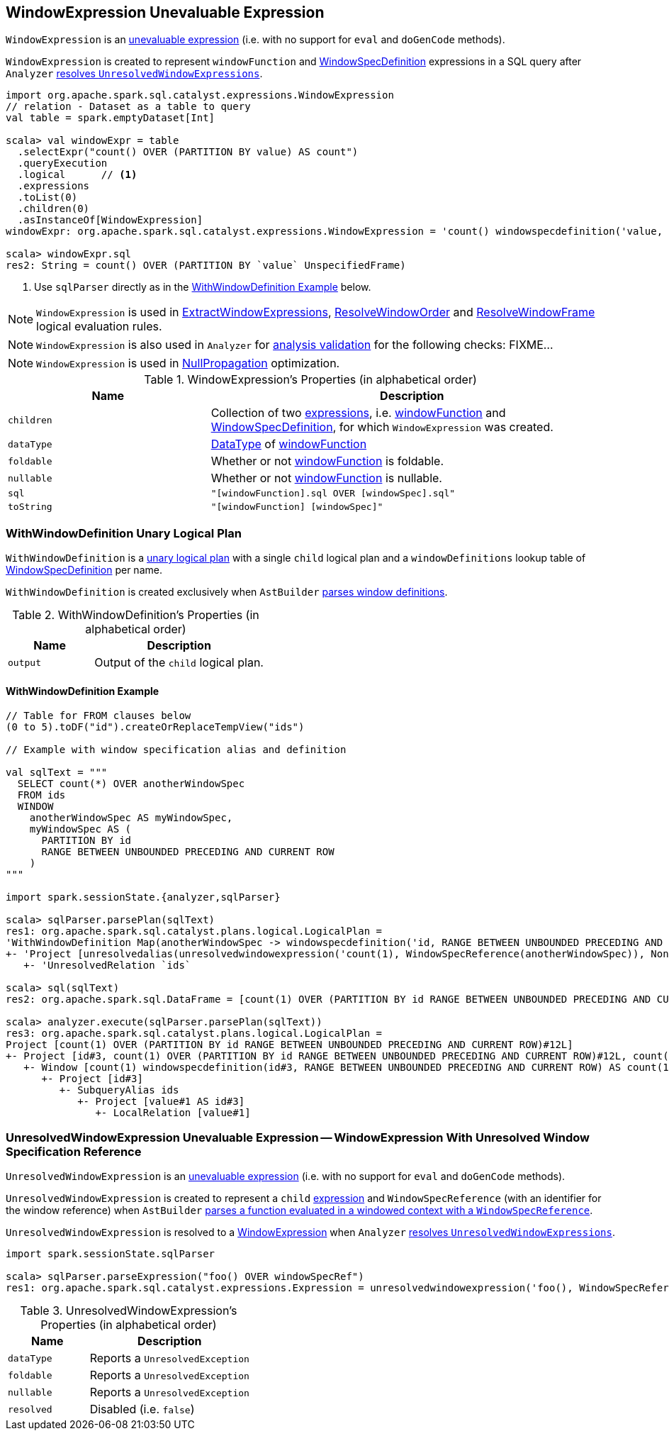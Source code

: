 == [[WindowExpression]] WindowExpression Unevaluable Expression

[[windowFunction]][[windowSpec]]
`WindowExpression` is an link:spark-sql-Expression.adoc#Unevaluable[unevaluable expression] (i.e. with no support for `eval` and `doGenCode` methods).

`WindowExpression` is created to represent `windowFunction` and link:spark-sql-Expression-WindowSpecDefinition.adoc[WindowSpecDefinition] expressions in a SQL query after `Analyzer` link:spark-sql-Analyzer.adoc#WindowsSubstitution[resolves `UnresolvedWindowExpressions`].

[source, scala]
----
import org.apache.spark.sql.catalyst.expressions.WindowExpression
// relation - Dataset as a table to query
val table = spark.emptyDataset[Int]

scala> val windowExpr = table
  .selectExpr("count() OVER (PARTITION BY value) AS count")
  .queryExecution
  .logical      // <1>
  .expressions
  .toList(0)
  .children(0)
  .asInstanceOf[WindowExpression]
windowExpr: org.apache.spark.sql.catalyst.expressions.WindowExpression = 'count() windowspecdefinition('value, UnspecifiedFrame)

scala> windowExpr.sql
res2: String = count() OVER (PARTITION BY `value` UnspecifiedFrame)
----
<1> Use `sqlParser` directly as in the <<WithWindowDefinition-example, WithWindowDefinition Example>> below.

NOTE: `WindowExpression` is used in link:spark-sql-Analyzer.adoc#ExtractWindowExpressions[ExtractWindowExpressions], link:spark-sql-Analyzer.adoc#ResolveWindowOrder[ResolveWindowOrder] and link:spark-sql-Analyzer-ResolveWindowFrame.adoc[ResolveWindowFrame] logical evaluation rules.

NOTE: `WindowExpression` is also used in `Analyzer` for link:spark-sql-Analyzer-CheckAnalysis.adoc[analysis validation] for the following checks: FIXME...

NOTE: `WindowExpression` is used in link:spark-sql-Optimizer-NullPropagation.adoc[NullPropagation] optimization.

[[properties]]
.WindowExpression's Properties (in alphabetical order)
[width="100%",cols="1,2",options="header"]
|===
| Name
| Description

| `children`
| Collection of two link:spark-sql-Expression.adoc[expressions], i.e. <<windowFunction, windowFunction>> and <<windowSpec, WindowSpecDefinition>>, for which `WindowExpression` was created.

| `dataType`
| link:spark-sql-DataType.adoc[DataType] of <<windowFunction, windowFunction>>

| `foldable`
| Whether or not <<windowFunction, windowFunction>> is foldable.

| `nullable`
| Whether or not <<windowFunction, windowFunction>> is nullable.

| `sql`
| `"[windowFunction].sql OVER [windowSpec].sql"`

| `toString`
| `"[windowFunction] [windowSpec]"`
|===

=== [[WithWindowDefinition]] WithWindowDefinition Unary Logical Plan

`WithWindowDefinition` is a link:spark-sql-LogicalPlan.adoc#UnaryNode[unary logical plan] with a single `child` logical plan and a `windowDefinitions` lookup table of link:spark-sql-Expression-WindowSpecDefinition.adoc[WindowSpecDefinition] per name.

`WithWindowDefinition` is created exclusively when `AstBuilder` link:spark-sql-AstBuilder.adoc#withWindows[parses window definitions].

[[WithWindowDefinition-properties]]
.WithWindowDefinition's Properties (in alphabetical order)
[width="100%",cols="1,2",options="header"]
|===
| Name
| Description

| `output`
| Output of the `child` logical plan.
|===

==== [[WithWindowDefinition-example]] WithWindowDefinition Example

[source, scala]
----
// Table for FROM clauses below
(0 to 5).toDF("id").createOrReplaceTempView("ids")

// Example with window specification alias and definition

val sqlText = """
  SELECT count(*) OVER anotherWindowSpec
  FROM ids
  WINDOW
    anotherWindowSpec AS myWindowSpec,
    myWindowSpec AS (
      PARTITION BY id
      RANGE BETWEEN UNBOUNDED PRECEDING AND CURRENT ROW
    )
"""

import spark.sessionState.{analyzer,sqlParser}

scala> sqlParser.parsePlan(sqlText)
res1: org.apache.spark.sql.catalyst.plans.logical.LogicalPlan =
'WithWindowDefinition Map(anotherWindowSpec -> windowspecdefinition('id, RANGE BETWEEN UNBOUNDED PRECEDING AND CURRENT ROW), myWindowSpec -> windowspecdefinition('id, RANGE BETWEEN UNBOUNDED PRECEDING AND CURRENT ROW))
+- 'Project [unresolvedalias(unresolvedwindowexpression('count(1), WindowSpecReference(anotherWindowSpec)), None)]
   +- 'UnresolvedRelation `ids`

scala> sql(sqlText)
res2: org.apache.spark.sql.DataFrame = [count(1) OVER (PARTITION BY id RANGE BETWEEN UNBOUNDED PRECEDING AND CURRENT ROW): bigint]

scala> analyzer.execute(sqlParser.parsePlan(sqlText))
res3: org.apache.spark.sql.catalyst.plans.logical.LogicalPlan =
Project [count(1) OVER (PARTITION BY id RANGE BETWEEN UNBOUNDED PRECEDING AND CURRENT ROW)#12L]
+- Project [id#3, count(1) OVER (PARTITION BY id RANGE BETWEEN UNBOUNDED PRECEDING AND CURRENT ROW)#12L, count(1) OVER (PARTITION BY id RANGE BETWEEN UNBOUNDED PRECEDING AND CURRENT ROW)#12L]
   +- Window [count(1) windowspecdefinition(id#3, RANGE BETWEEN UNBOUNDED PRECEDING AND CURRENT ROW) AS count(1) OVER (PARTITION BY id RANGE BETWEEN UNBOUNDED PRECEDING AND CURRENT ROW)#12L], [id#3]
      +- Project [id#3]
         +- SubqueryAlias ids
            +- Project [value#1 AS id#3]
               +- LocalRelation [value#1]
----

=== [[UnresolvedWindowExpression]] UnresolvedWindowExpression Unevaluable Expression -- WindowExpression With Unresolved Window Specification Reference

`UnresolvedWindowExpression` is an link:spark-sql-Expression.adoc#Unevaluable[unevaluable expression] (i.e. with no support for `eval` and `doGenCode` methods).

[[UnresolvedWindowExpression-child]]
`UnresolvedWindowExpression` is created to represent a `child` link:spark-sql-Expression.adoc[expression] and `WindowSpecReference` (with an identifier for the window reference) when `AstBuilder` link:spark-sql-AstBuilder.adoc#visitFunctionCall-UnresolvedWindowExpression[parses a function evaluated in a windowed context with a `WindowSpecReference`].

`UnresolvedWindowExpression` is resolved to a <<WindowExpression, WindowExpression>> when `Analyzer` link:spark-sql-Analyzer.adoc#WindowsSubstitution[resolves `UnresolvedWindowExpressions`].

[source, scala]
----
import spark.sessionState.sqlParser

scala> sqlParser.parseExpression("foo() OVER windowSpecRef")
res1: org.apache.spark.sql.catalyst.expressions.Expression = unresolvedwindowexpression('foo(), WindowSpecReference(windowSpecRef))
----

[[UnresolvedWindowExpression-properties]]
.UnresolvedWindowExpression's Properties (in alphabetical order)
[width="100%",cols="1,2",options="header"]
|===
| Name
| Description

| `dataType`
| Reports a `UnresolvedException`

| `foldable`
| Reports a `UnresolvedException`

| `nullable`
| Reports a `UnresolvedException`

| `resolved`
| Disabled (i.e. `false`)
|===
